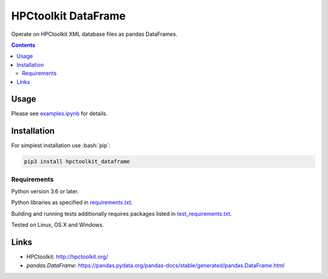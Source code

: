 .. role:: bash(code)
    :language: bash

.. role:: python(code)
    :language: python


====================
HPCtoolkit DataFrame
====================

.. image:: https://img.shields.io/pypi/v/hpctoolkit_dataframe.svg
    :target: https://pypi.org/project/hpctoolkit_dataframe
    :alt: package version from PyPI

.. image:: https://travis-ci.com/mbdevpl/hpctoolkit_dataframe.svg?branch=master
    :target: https://travis-ci.com/mbdevpl/hpctoolkit_dataframe
    :alt: build status from Travis CI

.. image:: https://ci.appveyor.com/api/projects/status/github/mbdevpl/hpctoolkit_dataframe?svg=true
    :target: https://ci.appveyor.com/project/mbdevpl/hpctoolkit_dataframe
    :alt: build status from AppVeyor

.. image:: https://codecov.io/gh/mbdevpl/hpctoolkit_dataframe/branch/master/graph/badge.svg
    :target: https://codecov.io/gh/mbdevpl/hpctoolkit_dataframe
    :alt: test coverage from Codecov

.. image:: https://img.shields.io/github/license/mbdevpl/hpctoolkit_dataframe.svg
    :target: https://github.com/mbdevpl/hpctoolkit_dataframe/blob/master/NOTICE
    :alt: license

Operate on HPCtoolkit XML database files as pandas DataFrames.

.. contents::
    :backlinks: none


Usage
=====

Please see `<examples.ipynb>`_ for details.


Installation
============

For simplest installation use :bash:`pip`:

.. code:: bash

    pip3 install hpctoolkit_dataframe


Requirements
------------

Python version 3.6 or later.

Python libraries as specified in `<requirements.txt>`_.

Building and running tests additionally requires packages listed in `<test_requirements.txt>`_.

Tested on Linux, OS X and Windows.


Links
=====

-   HPCtoolkit: http://hpctoolkit.org/

-   `pandas.DataFrame`: https://pandas.pydata.org/pandas-docs/stable/generated/pandas.DataFrame.html
